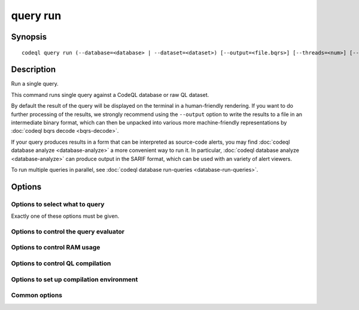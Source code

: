 query run
=========

.. BEWARE THIS IS A GENERATED FILE
   com.semmle.codeql.doc.Codeql2Rst --detail=ADVANCED --output=documentation/restructuredtext/codeql/codeql-cli/commands

Synopsis
--------

::

  codeql query run (--database=<database> | --dataset=<dataset>) [--output=<file.bqrs>] [--threads=<num>] [--ram=<MB>] <options>... [--] <file.ql>

Description
-----------

Run a single query.

This command runs single query against a CodeQL database or raw QL
dataset.

By default the result of the query will be displayed on the terminal in a
human-friendly rendering. If you want to do further processing of the
results, we strongly recommend using the ``--output`` option to write the
results to a file in an intermediate binary format, which can then be
unpacked into various more machine-friendly representations by
:doc:`codeql bqrs decode <bqrs-decode>`.

If your query produces results in a form that can be interpreted as
source-code alerts, you may find :doc:`codeql database analyze
<database-analyze>` a more convenient way to run it. In particular,
:doc:`codeql database analyze <database-analyze>` can produce output in
the SARIF format, which can be used with an variety of alert viewers.

To run multiple queries in parallel, see :doc:`codeql database
run-queries <database-run-queries>`.


Options
-------

.. program:: codeql query run

.. option:: <file.ql>

   [Mandatory] QL source of the query to execute.

.. option:: -o, --output=<file.bqrs>

   A file where to output from the query will be written in BQRS format.

Options to select what to query
~~~~~~~~~~~~~~~~~~~~~~~~~~~~~~~

Exactly one of these options must be given.

.. option:: -d, --database=<database>

   Path to a CodeQL database to query.

.. option:: --dataset=<dataset>

   [Advanced] Path to a raw QL dataset to query.

Options to control the query evaluator
~~~~~~~~~~~~~~~~~~~~~~~~~~~~~~~~~~~~~~

.. option:: --[no-]tuple-counting

   [Advanced] Include tuple counts for each evaluation step in the query
   evaluator logs. (This can be useful for performance optimization of
   complex QL code).

.. option:: --timeout=<seconds>

   [Advanced] Set the timeout length for query evaluation, in seconds.

   The timeout feature is intended to catch cases where a complex query
   would take "forever" to evaluate. It is not an effective way to limit
   the total amount of time the query evaluation can take. The evaluation
   will be allowed to continue as long as each separately timed part of
   the computation completes within the timeout. Currently these
   separately timed parts are "RA stages" of the optimized query, but
   that might change in the future.

   If no timeout is specified, or is given as 0, no timeout will be set
   (except for :doc:`codeql test run <test-run>` where the default
   timeout is 5 minutes).

.. option:: -j, --threads=<num>

   Use this many threads to evaluate queries.

   Defaults to 1. You can pass 0 to use one thread per core on the
   machine, or -\ *N* to leave *N* cores unused (except still use at
   least one thread).

.. option:: --[no-]save-cache

   [Advanced] Aggressively write intermediate results to the disk cache.
   This takes more time and uses (much) more disk space, but may speed up
   the subsequent execution of similar queries.

.. option:: --[no-]keep-full-cache

   [Advanced] Don't clean up the disk cache after evaluation completes.
   This may save time if you're going to do :doc:`codeql dataset cleanup
   <dataset-cleanup>` or :doc:`codeql database cleanup
   <database-cleanup>` afterwards anyway.

.. option:: --max-disk-cache=<MB>

   Set the maximum amount of space the disk cache for intermediate query
   results can use.

   If this size is not configured explicitly, the evaluator will try to
   use a "reasonable" amount of cache space, based on the size of the
   dataset and the complexity of the queries. Explicitly setting a higher
   limit than this default usage will enable additional caching which can
   speed up later queries.

.. option:: --min-disk-free=<MB>

   [Advanced] Set target amount of free space on file system.

   If ``--max-disk-cache`` is not given, the evaluator will try hard to
   curtail disk cache usage if the free space on the file system drops
   below this value.

.. option:: --min-disk-free-pct=<pct>

   [Advanced] Set target fraction of free space on file system.

   If ``--max-disk-cache`` is not given, the evaluator will try hard to
   curtail disk cache usage if the free space on the file system drops
   below this percentage.

.. option:: --external=<pred>=<file.csv>

   A CSV file that contains rows for external predicate *<pred>*.
   Multiple ``--external`` options can be supplied.

Options to control RAM usage
~~~~~~~~~~~~~~~~~~~~~~~~~~~~

.. option:: -M, --ram=<MB>

   Set total amount of RAM the query evaluator should be allowed to use.

Options to control QL compilation
~~~~~~~~~~~~~~~~~~~~~~~~~~~~~~~~~

.. option:: --warnings=<mode>

   How to handle warnings from the QL compiler. One of:

   ``hide``: Suppress warnings.

   ``show`` (default): Print warnings but continue with compilation.

   ``error``: Treat warnings as errors.

.. option:: --[no-]fast-compilation

   [Advanced] Omit particularly slow optimization steps.

.. option:: --[no-]local-checking

   Only perform initial checks on the part of the QL source that is used.

.. option:: --no-metadata-verification

   Don't check embedded query metadata in QLDoc comments for validity.

.. option:: --compilation-cache-size=<MB>

   [Advanced] Override the default maximum size for a compilation cache
   directory.

Options to set up compilation environment
~~~~~~~~~~~~~~~~~~~~~~~~~~~~~~~~~~~~~~~~~

.. option:: --search-path=<dir>[:<dir>...]

   A list of directories under which QL packs may be found. Each
   directory can either be a QL pack (or bundle of packs containing a
   ``.codeqlmanifest.json`` file at the root) or the immediate parent of
   one or more such directories.

   If the path contains more than directory, their order defines
   precedence between them: when a pack name that must be resolved is
   matched in more than one of the directory trees, the one given first
   wins.

   Pointing this at a checkout of the open-source CodeQL repository ought
   to work when querying one of the languages that live there.

   If you have have checked out the CodeQL reposity as a sibling of the
   unpacked CodeQL toolchain, you don't need to give this option; such
   sibling directories will always be searched for QL packs that cannot
   be found otherwise. (If this default does not work, it is strongly
   recommended to set up ``--search-path`` once and for all in a per-user
   configuration file).

   (Note: On Windows the path separator is ``;``).

.. option:: --additional-packs=<dir>[:<dir>...]

   If this list of directories is given, they will be searched for packs
   before the ones in ``--search-path``. The order between these doesn't
   matter; it is an error if a pack name is found in two different places
   through this list.

   This is useful if you're temporarily developing a new version of a
   pack that also appears in the default path. On the other hand it is
   *not recommended* to override this option in a config file; some
   internal actions will add this option on the fly, overriding any
   configured value.

   (Note: On Windows the path separator is ``;``).

.. option:: --library-path=<dir>[:<dir>...]

   [Advanced] An optional list of directories that will be added to the
   raw import search path for QL libraries. This should only be used if
   you're using QL libraries that have not been packaged as QL packs.

   (Note: On Windows the path separator is ``;``).

.. option:: --dbscheme=<file>

   [Advanced] Explicitly define which dbscheme queries should be compiled
   against. This should only be given by callers that are extremely sure
   what they're doing.

.. option:: --compilation-cache=<dir>

   [Advanced] Specify an additional directory to use as a compilation
   cache.

.. option:: --no-default-compilation-cache

   [Advanced] Don't use compilation caches in standard locations such as
   in the QL pack containing the query or in the CodeQL toolchain
   directory.

Common options
~~~~~~~~~~~~~~

.. option:: -h, --help

   Show this help text.

.. option:: -J=<opt>

   [Advanced] Give option to the JVM running the command.

   (Beware that options containing spaces will not be handled correctly.)

.. option:: -v, --verbose

   Incrementally increase the number of progress messages printed.

.. option:: -q, --quiet

   Incrementally decrease the number of progress messages printed.

.. option:: --verbosity=<level>

   [Advanced] Explicitly set the verbosity level to one of errors,
   warnings, progress, progress+, progress++, progress+++. Overrides
   ``-v`` and ``-q``.

.. option:: --logdir=<dir>

   [Advanced] Write detailed logs to one or more files in the given
   directory, with generated names that include timestamps and the name
   of the running subcommand.

   (To write a log file with a name you have full control over, instead
   give ``--log-to-stderr`` and redirect stderr as desired.)

